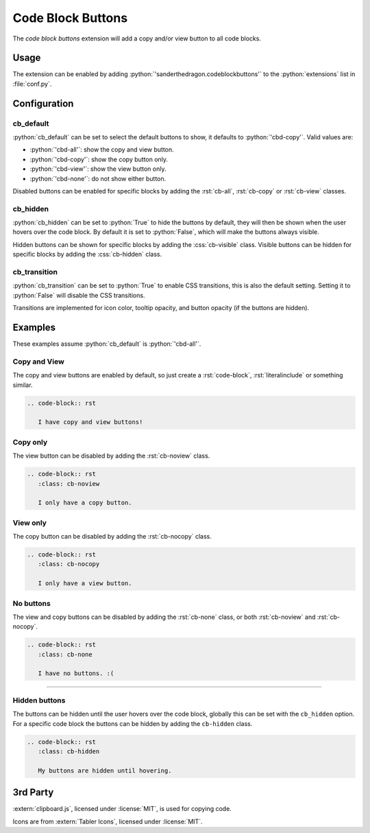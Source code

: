 .. SPDX-FileCopyrightText: 2021-2024 SanderTheDragon <sanderthedragon@zoho.com>
..
.. SPDX-License-Identifier: CC-BY-SA-4.0

##################
Code Block Buttons
##################
The *code block buttons* extension will add a copy and/or view button to all code blocks.

*****
Usage
*****
The extension can be enabled by adding :python:`'sanderthedragon.codeblockbuttons'` to the :python:`extensions` list in :file:`conf.py`.

*************
Configuration
*************

==========
cb_default
==========
:python:`cb_default` can be set to select the default buttons to show, it defaults to :python:`'cbd-copy'`.
Valid values are:

- :python:`'cbd-all'`: show the copy and view button.
- :python:`'cbd-copy'`: show the copy button only.
- :python:`'cbd-view'`: show the view button only.
- :python:`'cbd-none'`: do not show either button.

Disabled buttons can be enabled for specific blocks by adding the :rst:`cb-all`, :rst:`cb-copy` or :rst:`cb-view` classes.

=========
cb_hidden
=========
:python:`cb_hidden` can be set to :python:`True` to hide the buttons by default, they will then be shown when the user hovers over the code block.
By default it is set to :python:`False`, which will make the buttons always visible.

Hidden buttons can be shown for specific blocks by adding the :css:`cb-visible` class.
Visible buttons can be hidden for specific blocks by adding the :css:`cb-hidden` class.

=============
cb_transition
=============
:python:`cb_transition` can be set to :python:`True` to enable CSS transitions, this is also the default setting.
Setting it to :python:`False` will disable the CSS transitions.

Transitions are implemented for icon color, tooltip opacity, and button opacity (if the buttons are hidden).

********
Examples
********
These examples assume :python:`cb_default` is :python:`'cbd-all'`.

=============
Copy and View
=============
The copy and view buttons are enabled by default, so just create a :rst:`code-block`, :rst:`literalinclude` or something similar.

.. code-block:: rst

   .. code-block:: rst

      I have copy and view buttons!

=========
Copy only
=========
The view button can be disabled by adding the :rst:`cb-noview` class.

.. code-block:: rst
   :class: cb-noview

   .. code-block:: rst
      :class: cb-noview

      I only have a copy button.

=========
View only
=========
The copy button can be disabled by adding the :rst:`cb-nocopy` class.

.. code-block:: rst
   :class: cb-nocopy

   .. code-block:: rst
      :class: cb-nocopy

      I only have a view button.

==========
No buttons
==========
The view and copy buttons can be disabled by adding the :rst:`cb-none` class, or both :rst:`cb-noview` and :rst:`cb-nocopy`.

.. code-block:: rst
   :class: cb-none

   .. code-block:: rst
      :class: cb-none

      I have no buttons. :(

--------

==============
Hidden buttons
==============
The buttons can be hidden until the user hovers over the code block, globally this can be set with the ``cb_hidden`` option.
For a specific code block the buttons can be hidden by adding the ``cb-hidden`` class.

.. code-block:: rst
   :class: cb-hidden

   .. code-block:: rst
      :class: cb-hidden

      My buttons are hidden until hovering.

*********
3rd Party
*********
:extern:`clipboard.js`, licensed under :license:`MIT`, is used for copying code.

Icons are from :extern:`Tabler Icons`, licensed under :license:`MIT`.
